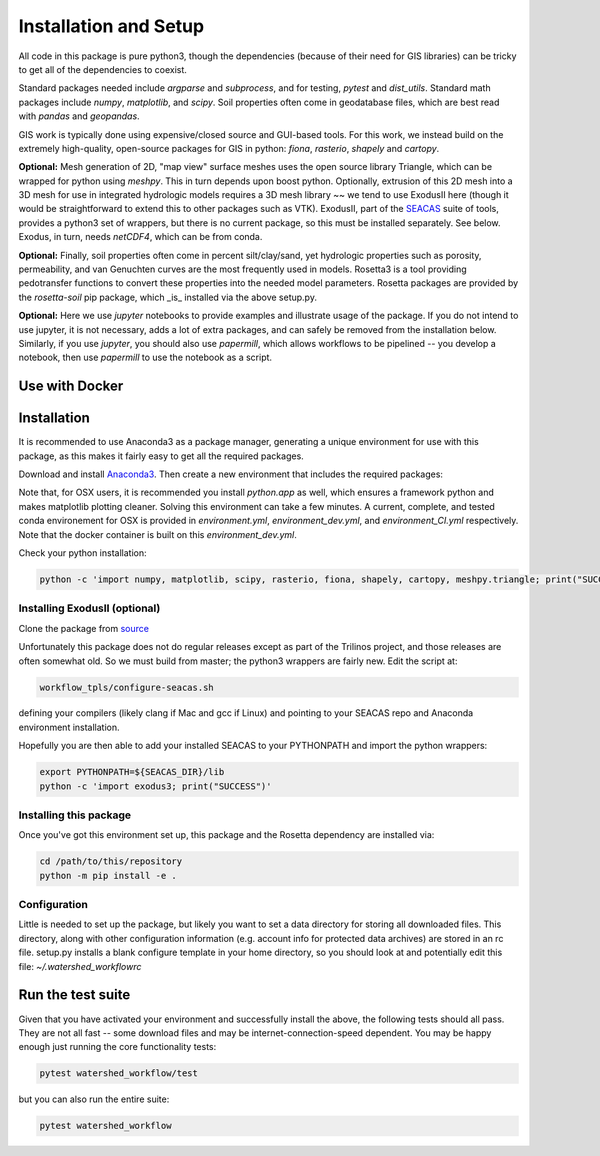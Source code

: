 Installation and Setup
=========================

All code in this package is pure python3, though the dependencies
(because of their need for GIS libraries) can be tricky to get all of
the dependencies to coexist.

Standard packages needed include `argparse` and `subprocess`, and for
testing, `pytest` and `dist_utils`.  Standard math packages include
`numpy`, `matplotlib`, and `scipy`.  Soil properties often come in
geodatabase files, which are best read with `pandas` and `geopandas`.

GIS work is typically done using expensive/closed source and GUI-based
tools.  For this work, we instead build on the extremely high-quality,
open-source packages for GIS in python: `fiona`, `rasterio`, `shapely`
and `cartopy`.

**Optional:** Mesh generation of 2D, "map view" surface meshes uses
the open source library Triangle, which can be wrapped for python
using `meshpy`.  This in turn depends upon boost python.  Optionally,
extrusion of this 2D mesh into a 3D mesh for use in integrated
hydrologic models requires a 3D mesh library ~~ we tend to use
ExodusII here (though it would be straightforward to extend this to
other packages such as VTK).  ExodusII, part of the `SEACAS
<https://github.com/gsjaardema/seacas>`_ suite of tools, provides a
python3 set of wrappers, but there is no current package, so this must
be installed separately.  See below.  Exodus, in turn, needs
`netCDF4`, which can be from conda.

**Optional:** Finally, soil properties often come in percent
silt/clay/sand, yet hydrologic properties such as porosity,
permeability, and van Genuchten curves are the most frequently used in
models.  Rosetta3 is a tool providing pedotransfer functions to
convert these properties into the needed model parameters.  Rosetta
packages are provided by the `rosetta-soil` pip package, which _is_
installed via the above setup.py.

**Optional:** Here we use `jupyter` notebooks to provide examples and
illustrate usage of the package.  If you do not intend to use jupyter,
it is not necessary, adds a lot of extra packages, and can safely be
removed from the installation below.  Similarly, if you use `jupyter`,
you should also use `papermill`, which allows workflows to be
pipelined -- you develop a notebook, then use `papermill` to use the
notebook as a script.


Use with Docker
~~~~~~~~~~~~~~~~~~~~~~~~~~~~~~~~~~~~~~~~~~~

Installation
~~~~~~~~~~~~~~~~~~~

It is recommended to use Anaconda3 as a package manager, generating a
unique environment for use with this package, as this makes it fairly
easy to get all the required packages.

Download and install `Anaconda3
<https://www.anaconda.com/distribution/>`_.  Then create a new
environment that includes the required packages:

.. code-block:: console
    :caption: Packages for general users.
                
    conda create -n watershed_workflow -c conda-forge -c defaults python=3 ipython jupyterlab ipykernel nb_conda_kernels nb_conda numpy matplotlib scipy pandas meshpy fiona rasterio shapely cartopy descartes pyproj requests sortedcontainers attrs pip libarchive h5py netCDF4 pytest papermill 
    conda activate watershed_workflow

.. code-block:: console
    :caption: Packages for developers and building documentation

    conda create -n watershed_workflow_dev -c conda-forge -c defaults python=3 ipython ipykernel jupyter notebook nb_conda_kernels nb_conda numpy matplotlib scipy pandas geopandas meshpy fiona rasterio shapely cartopy descartes pyproj requests sortedcontainers attrs pip libarchive h5py netCDF4 pytest papermill sphinx numpydoc sphinx_rtd_theme nbsphinx
    conda activate watershed_watershed_dev

.. code-block:: console
   :caption: Packages for CI -- the minimum requirements to just run tests.

    conda create -n watershed_workflow_ci -c conda-forge -c defaults python=3 numpy matplotlib scipy pandas meshpy fiona rasterio shapely cartopy descartes pyproj requests sortedcontainers attrs pip libarchive h5py netCDF4 pytest

Note that, for OSX users, it is recommended you install `python.app`
as well, which ensures a framework python and makes matplotlib
plotting cleaner.  Solving this environment can take a few minutes.  A
current, complete, and tested conda environement for OSX is provided
in `environment.yml`, `environment_dev.yml`, and `environment_CI.yml`
respectively.  Note that the docker container is built on this
`environment_dev.yml`.

Check your python installation:

.. code-block:: console
                
     python -c 'import numpy, matplotlib, scipy, rasterio, fiona, shapely, cartopy, meshpy.triangle; print("SUCCESS")'

     
Installing ExodusII (optional)
--------------------------------

Clone the package from `source <https://github.com/gsjaardema/seacas>`_

Unfortunately this package does not do regular releases except as part
of the Trilinos project, and those releases are often somewhat old.
So we must build from master; the python3 wrappers are fairly new.
Edit the script at:

.. code-block:: console

      workflow_tpls/configure-seacas.sh

defining your compilers (likely clang if Mac and gcc if Linux) and
pointing to your SEACAS repo and Anaconda environment installation.

Hopefully you are then able to add your installed SEACAS to your
PYTHONPATH and import the python wrappers:

.. code-block:: console
                
    export PYTHONPATH=${SEACAS_DIR}/lib
    python -c 'import exodus3; print("SUCCESS")'


Installing this package
--------------------------------------

Once you've got this environment set up, this package and the Rosetta
dependency are installed via:

.. code-block:: console

     cd /path/to/this/repository
     python -m pip install -e .



Configuration
--------------------

Little is needed to set up the package, but likely you want to set a
data directory for storing all downloaded files.  This directory,
along with other configuration information (e.g. account info for
protected data archives) are stored in an rc file.  setup.py installs
a blank configure template in your home directory, so you should look
at and potentially edit this file: `~/.watershed_workflowrc`

Run the test suite
~~~~~~~~~~~~~~~

Given that you have activated your environment and successfully
install the above, the following tests should all pass.  They are not
all fast -- some download files and may be internet-connection-speed
dependent.  You may be happy enough just running the core
functionality tests:

.. code-block:: console

   pytest watershed_workflow/test


but you can also run the entire suite:

.. code-block:: console

    pytest watershed_workflow                

